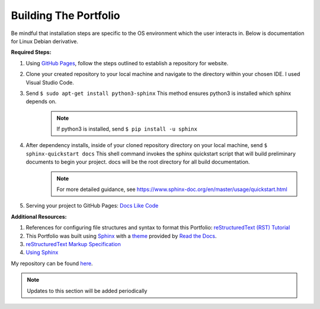 ======================
Building The Portfolio
======================

Be mindful that installation steps are specific to the OS environment which the user interacts in. Below is documentation for Linux Debian derivative.

**Required Steps:**



1. Using `GitHub Pages <https://pages.github.com/>`_, follow the steps outlined to establish a repository for website.
2. Clone your created repository to your local machine and navigate to the directory within your chosen IDE. I used Visual Studio Code.
3. Send ``$ sudo apt-get install python3-sphinx`` This method ensures python3 is installed which sphinx depends on.
    .. note:: If python3 is installed, send ``$ pip install -u sphinx``

4. After dependency installs, inside of your cloned repository directory on your local machine, send ``$ sphinx-quickstart docs``  This shell command invokes the sphinx quickstart script that will build preliminary documents to begin your project. docs will be the root directory for all build documentation.
    .. note:: For more detailed guidance, see `<https://www.sphinx-doc.org/en/master/usage/quickstart.html>`_

5. Serving your project to GitHub Pages: `Docs Like Code <https://www.docslikecode.com/articles/github-pages-python-sphinx/>`_


**Additional Resources:**

1. References for configuring file structures and syntax to format this Portfolio: `reStructuredText (RST) Tutorial <https://www.devdungeon.com/content/restructuredtext-rst-tutorial-0>`_ 
2. This Portfolio was built using `Sphinx <https://github.com/readthedocs/sphinx_rtd_theme>`_ with a `theme <https://github.com/readthedocs/sphinx_rtd_theme>`_ provided by `Read the Docs <https://github.com/readthedocs/sphinx_rtd_theme>`_. 
3. `reStructuredText Markup Specification <https://docutils.sourceforge.io/docs/ref/rst/restructuredtext.html>`_ 
4. `Using Sphinx <https://www.sphinx-doc.org/en/master/usage/index.html>`_


My repository can be found `here <https://github.com/deber0>`_.

.. note:: Updates to this section will be added periodically
